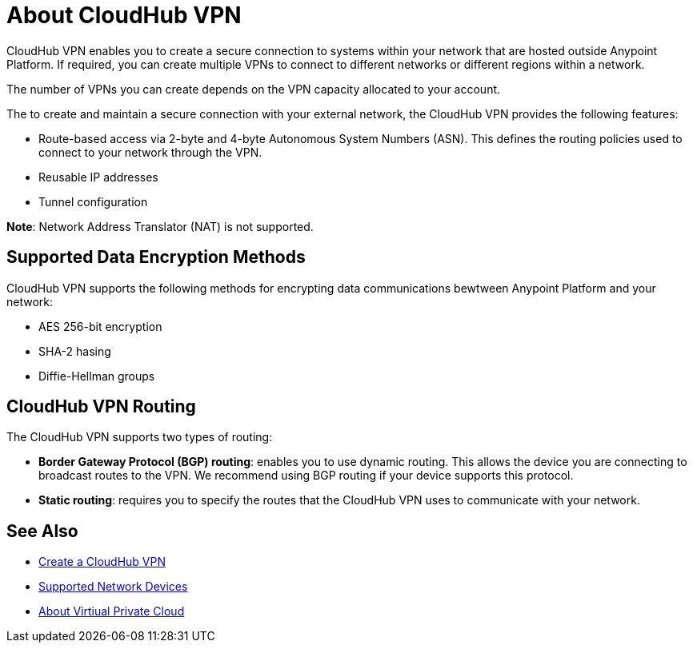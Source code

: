= About CloudHub VPN

CloudHub VPN enables you to create a secure connection to systems within your network that are hosted outside Anypoint Platform. If required, you can create multiple VPNs to connect to different networks or different regions within a network.

The number of VPNs you can create depends on the VPN capacity allocated to your account.

The to create and maintain a secure connection with your external network, the CloudHub VPN provides the following features:

* Route-based access via 2-byte and 4-byte Autonomous System Numbers (ASN). This defines the routing policies used to connect to your network through the VPN.
* Reusable IP addresses
* Tunnel configuration 


*Note*: Network Address Translator (NAT) is not supported.


== Supported Data Encryption Methods

CloudHub VPN supports the following methods for encrypting data communications bewtween Anypoint Platform and your network:

* AES 256-bit encryption
* SHA-2 hasing
* Diffie-Hellman groups

== CloudHub VPN Routing

The CloudHub VPN supports two types of routing:

* *Border Gateway Protocol (BGP) routing*: enables you to use dynamic routing. This allows the device you are connecting to broadcast routes to the VPN. We recommend using BGP routing if your device supports this protocol.
* *Static routing*: requires you to specify the routes that the CloudHub VPN uses to communicate with your network.


== See Also

* link:/runtime-manager/vpn-create[Create a CloudHub VPN]
* link:/runtime-manager/vpn-supported-devices[Supported Network Devices]
* link:/runtime-manager/virtual-private-cloud[About Virtiual Private Cloud]
